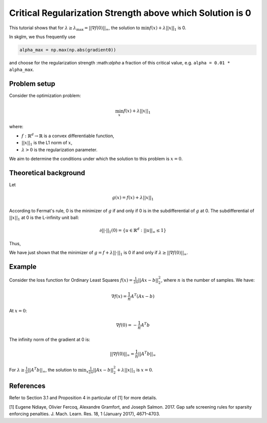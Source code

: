 .. _alpha_max:

.. meta::
   :description: Tutorial explaining the critical regularization strength (alpha_max) in skglm. Learn conditions for zero solutions in L1-regularized optimization problems.

==========================================================
Critical Regularization Strength above which Solution is 0
==========================================================

This tutorial shows that for :math:`\lambda \geq \lambda_{\text{max}} = || \nabla f(0) ||_{\infty}`, the solution to
:math:`\min f(x) + \lambda || x ||_1` is 0.

In skglm, we thus frequently use

.. code-block::

    alpha_max = np.max(np.abs(gradient0))

and choose for the regularization strength :\math:`\alpha` a fraction of this critical value, e.g. ``alpha = 0.01 * alpha_max``.

Problem setup
=============

Consider the optimization problem:

.. math::
    \min_x f(x) + \lambda || x||_1

where:

- :math:`f: \mathbb{R}^d \to \mathbb{R}` is a convex differentiable function,
- :math:`|| x ||_1` is the L1 norm of :math:`x`,
- :math:`\lambda > 0` is the regularization parameter.

We aim to determine the conditions under which the solution to this problem is :math:`x = 0`.

Theoretical background
======================


Let

.. math::

    g(x) = f(x) + \lambda || x||_1

According to Fermat's rule, 0 is the minimizer of :math:`g` if and only if 0 is in the subdifferential of :math:`g` at 0.
The subdifferential of :math:`|| x ||_1` at 0 is the L-infinity unit ball:

.. math::
    \partial || \cdot ||_1 (0) = \{ u \in \mathbb{R}^d : ||u||_{\infty} \leq 1 \}

Thus,

.. math::
    :nowrap:

    \begin{equation}
        \begin{aligned}
        0 \in \text{argmin} ~ g(x)
        &\Leftrightarrow 0 \in \partial g(0) \\
        &\Leftrightarrow
        0 \in \nabla f(0) + \lambda \partial || \cdot ||_1 (0) \\
        &\Leftrightarrow - \nabla f(0)  \in  \lambda \{ u \in \mathbb{R}^d : ||u||_{\infty} \leq 1 \} \\
        &\Leftrightarrow || \nabla f(0) ||_\infty \leq \lambda
        \end{aligned}
    \end{equation}


We have just shown that the minimizer of :math:`g = f + \lambda || \cdot ||_1` is 0 if and only if :math:`\lambda \geq ||\nabla f(0)||_{\infty}`.

Example
=======

Consider the loss function for Ordinary Least Squares :math:`f(x) = \frac{1}{2n} ||Ax - b||_2^2`, where :math:`n` is the number of samples. We have:

.. math::
    \nabla f(x) = \frac{1}{n}A^T (Ax - b)

At :math:`x=0`:

.. math::
    \nabla f(0) = -\frac{1}{n}A^T b

The infinity norm of the gradient at 0 is:

.. math::
    ||\nabla f(0)||_{\infty} = \frac{1}{n}||A^T b||_{\infty}

For :math:`\lambda \geq \frac{1}{n}||A^T b||_{\infty}`, the solution to :math:`\min_x \frac{1}{2n} ||Ax - b||_2^2 + \lambda || x||_1` is :math:`x=0`.



References
==========

Refer to Section 3.1 and Proposition 4 in particular of [1] for more details.

.. _1:

[1] Eugene Ndiaye, Olivier Fercoq, Alexandre Gramfort, and Joseph Salmon. 2017. Gap safe screening rules for sparsity enforcing penalties. J. Mach. Learn. Res. 18, 1 (January 2017), 4671–4703.
